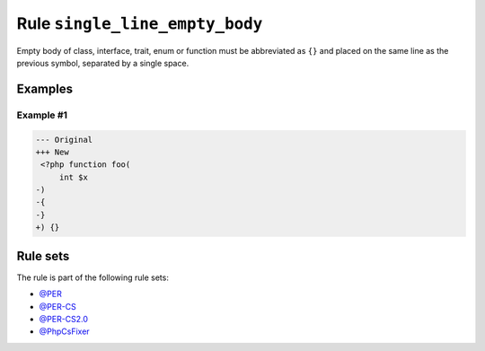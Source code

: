 ===============================
Rule ``single_line_empty_body``
===============================

Empty body of class, interface, trait, enum or function must be abbreviated as
``{}`` and placed on the same line as the previous symbol, separated by a single
space.

Examples
--------

Example #1
~~~~~~~~~~

.. code-block:: diff

   --- Original
   +++ New
    <?php function foo(
        int $x
   -)
   -{
   -}
   +) {}

Rule sets
---------

The rule is part of the following rule sets:

- `@PER <./../../ruleSets/PER.rst>`_
- `@PER-CS <./../../ruleSets/PER-CS.rst>`_
- `@PER-CS2.0 <./../../ruleSets/PER-CS2.0.rst>`_
- `@PhpCsFixer <./../../ruleSets/PhpCsFixer.rst>`_

